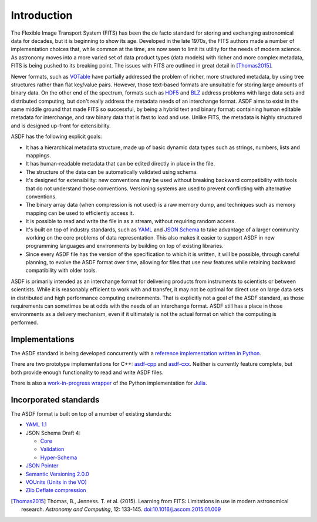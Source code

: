Introduction
============

The Flexible Image Transport System (FITS) has been the de facto
standard for storing and exchanging astronomical data for decades, but
it is beginning to show its age.  Developed in the late 1970s, the
FITS authors made a number of implementation choices that, while
common at the time, are now seen to limit its utility for the needs of
modern science.  As astronomy moves into a more varied set of data
product types (data models) with richer and more complex metadata,
FITS is being pushed to its breaking point.  The issues with FITS are
outlined in great detail in [Thomas2015]_.

Newer formats, such as `VOTable
<http://www.ivoa.net/documents/VOTable/>`__ have partially addressed
the problem of richer, more structured metadata, by using tree
structures rather than flat key/value pairs.  However, those
text-based formats are unsuitable for storing large amounts of binary
data.  On the other end of the spectrum, formats such as `HDF5
<http://www.hdfgroup.org/HDF5/>`__ and `BLZ
<http://blaze.pydata.org/>`__ address problems
with large data sets and distributed computing, but don't really
address the metadata needs of an interchange format.  ASDF aims to
exist in the same middle ground that made FITS so successful, by being
a hybrid text and binary format: containing human editable metadata
for interchange, and raw binary data that is fast to load and use.
Unlike FITS, the metadata is highly structured and is designed
up-front for extensibility.

ASDF has the following explicit goals:

- It has a hierarchical metadata structure, made up of basic dynamic
  data types such as strings, numbers, lists and mappings.

- It has human-readable metadata that can be edited directly in place
  in the file.

- The structure of the data can be automatically validated using
  schema.

- It's designed for extensibility: new conventions may be used without
  breaking backward compatibility with tools that do not understand
  those conventions.  Versioning systems are used to prevent
  conflicting with alternative conventions.

- The binary array data (when compression is not used) is a raw memory
  dump, and techniques such as memory mapping can be used to
  efficiently access it.

- It is possible to read and write the file in as a stream, without
  requiring random access.

- It's built on top of industry standards, such as `YAML
  <http://www.yaml.org>`__ and `JSON Schema
  <http://www.json-schema.org>`__ to take advantage of a larger
  community working on the core problems of data representation.  This
  also makes it easier to support ASDF in new programming languages
  and environments by building on top of existing libraries.

- Since every ASDF file has the version of the specification to which
  it is written, it will be possible, through careful planning, to
  evolve the ASDF format over time, allowing for files that use new
  features while retaining backward compatibility with older tools.

ASDF is primarily intended as an interchange format for delivering
products from instruments to scientists or between scientists.  While
it is reasonably efficient to work with and transfer, it may not be
optimal for direct use on large data sets in distributed and high
performance computing environments.  That is explicitly not a goal of
the ASDF standard, as those requirements can sometimes be at odds with
the needs of an interchange format.  ASDF still has a place in those
environments as a delivery mechanism, even if it ultimately is not the
actual format on which the computing is performed.

Implementations
---------------

The ASDF standard is being developed concurrently with a `reference
implementation written in Python
<http://github.com/spacetelescope/asdf>`__.

There are two prototype implementations for C++: `asdf-cpp
<https://github.com/spacetelescope/asdf-cpp>`__ and `asdf-cxx
<https://github.com/eschnett/asdf-cxx>`__. Neither is currently feature
complete, but both provide enough functionality to read and write ASDF files.

There is also a `work-in-progress wrapper
<https://github.com/eschnett/asdf.jl>`__ of the Python implementation
for `Julia <https://julialang.org>`__.

Incorporated standards
----------------------

The ASDF format is built on top of a number of existing standards:

- `YAML 1.1 <http://yaml.org/spec/1.1/>`__

- JSON Schema Draft 4:

  - `Core <http://tools.ietf.org/html/draft-zyp-json-schema-04>`__

  - `Validation
    <http://tools.ietf.org/html/draft-fge-json-schema-validation-00>`__

  - `Hyper-Schema
    <http://tools.ietf.org/html/draft-luff-json-hyper-schema-00>`__

- `JSON Pointer <http://tools.ietf.org/html/rfc6901>`__

- `Semantic Versioning 2.0.0 <http://semver.org/spec/v2.0.0.html>`__

- `VOUnits (Units in the VO)
  <http://www.ivoa.net/documents/VOUnits/index.html>`__

- `Zlib Deflate compression <http://www.zlib.net/feldspar.html>`__

.. [Thomas2015] Thomas, B., Jenness. T. et al. (2015).
   Learning from FITS: Limitations in use in modern astronomical research.
   *Astronomy and Computing*, 12: 133-145.
   `doi:10.1016/j.ascom.2015.01.009 <https://doi.org/10.1016/j.ascom.2015.01.009>`__
